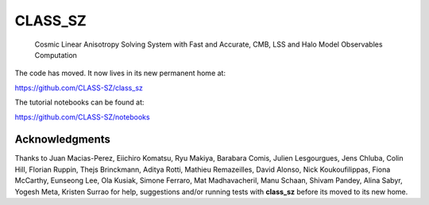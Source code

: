 ==============================================
CLASS_SZ
==============================================
 Cosmic Linear Anisotropy Solving System with Fast and Accurate, CMB, LSS and Halo Model Observables Computation

The code has moved. It now lives in its new permanent home at:

https://github.com/CLASS-SZ/class_sz

The tutorial notebooks can be found at:

https://github.com/CLASS-SZ/notebooks


Acknowledgments
-------

Thanks to  Juan Macias-Perez, Eiichiro Komatsu, Ryu Makiya, Barabara Comis, Julien Lesgourgues, Jens Chluba, Colin Hill, Florian Ruppin, Thejs Brinckmann, Aditya Rotti, Mathieu Remazeilles, David Alonso, Nick Koukoufilippas, Fiona McCarthy, Eunseong Lee, Ola Kusiak, Simone Ferraro, Mat Madhavacheril, Manu Schaan, Shivam Pandey, Alina Sabyr, Yogesh Meta, Kristen Surrao for help, suggestions and/or running tests with **class_sz** before its moved to its new home.
